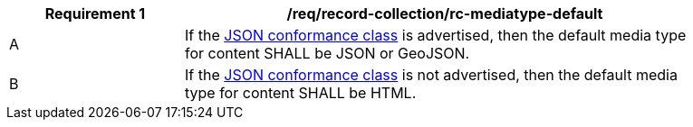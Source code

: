 [[req_record-collection_rc-mediatype-default]]
[width="90%",cols="2,6a"]
|===
^|*Requirement {counter:req-id}* |*/req/record-collection/rc-mediatype-default*

^|A |If the <<rc_json,JSON conformance class>> is advertised, then the default media type for content SHALL be JSON or GeoJSON.
^|B |If the <<rc_json,JSON conformance class>> is not advertised, then the default media type for content SHALL be HTML. 
|===
